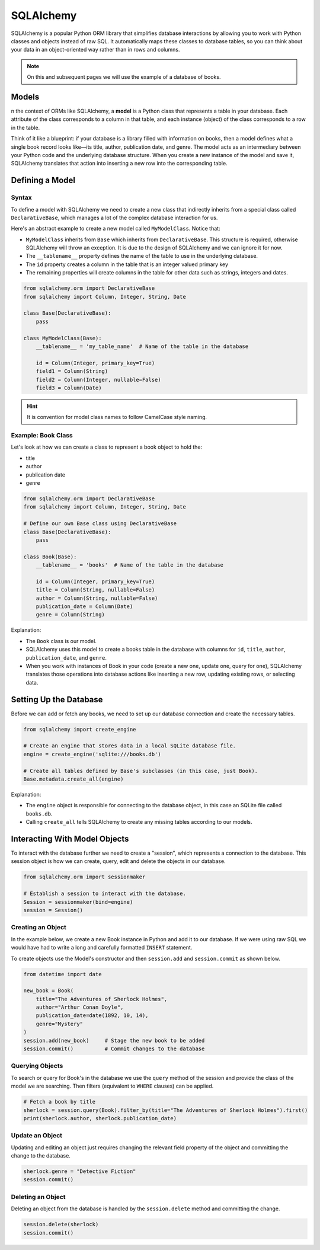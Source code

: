 SQLAlchemy
=============================

SQLAlchemy is a popular Python ORM library that simplifies database interactions by allowing you to work with Python
classes and objects instead of raw SQL. It automatically maps these classes to database tables, so you can think about
your data in an object-oriented way rather than in rows and columns.

.. note::

    On this and subsequent pages we will use the example of a database of books.

Models
-------------------------

n the context of ORMs like SQLAlchemy, a **model** is a Python class that represents a table in your database. Each
attribute of the class corresponds to a column in that table, and each instance (object) of the class corresponds to a
row in the table.

Think of it like a blueprint: if your database is a library filled with information on books, then a model defines what
a single book record looks like—its title, author, publication date, and genre. The model acts as an intermediary
between your Python code and the underlying database structure. When you create a new instance of the model and save
it, SQLAlchemy translates that action into inserting a new row into the corresponding table.

Defining a Model
-----------------------------

Syntax
^^^^^^^^^^^^^^^^^^

To define a model with SQLAlchemy we need to create a new class that indirectly inherits from a special class called
``DeclarativeBase``, which manages a lot of the complex database interaction for us.

Here's an abstract example to create a new model called ``MyModelClass``. Notice that:

- ``MyModelClass`` inherits from ``Base`` which inherits from ``DeclarativeBase``. This structure is required, otherwise
  SQLAlchemy will throw an exception. It is due to the design of SQLAlchemy and we can ignore it for now.
- The ``__tablename__`` property defines the name of the table to use in the underlying database.
- The ``id`` property creates a column in the table that is an integer valued primary key
- The remaining properties will create columns in the table for other data such as strings, integers and dates.

.. code-block:: python

    from sqlalchemy.orm import DeclarativeBase
    from sqlalchemy import Column, Integer, String, Date

    class Base(DeclarativeBase):
        pass

    class MyModelClass(Base):
        __tablename__ = 'my_table_name'  # Name of the table in the database

        id = Column(Integer, primary_key=True)
        field1 = Column(String)
        field2 = Column(Integer, nullable=False)
        field3 = Column(Date)

.. hint::

    It is convention for model class names to follow CamelCase style naming.

Example: Book Class
^^^^^^^^^^^^^^^^^^^^^

Let's look at how we can create a class to represent a book object to hold the:

- title
- author
- publication date
- genre

.. code-block:: python

    from sqlalchemy.orm import DeclarativeBase
    from sqlalchemy import Column, Integer, String, Date

    # Define our own Base class using DeclarativeBase
    class Base(DeclarativeBase):
        pass

    class Book(Base):
        __tablename__ = 'books'  # Name of the table in the database

        id = Column(Integer, primary_key=True)
        title = Column(String, nullable=False)
        author = Column(String, nullable=False)
        publication_date = Column(Date)
        genre = Column(String)

Explanation:

- The ``Book`` class is our model.
- SQLAlchemy uses this model to create a books table in the database with columns for ``id``, ``title``, ``author``,
  ``publication_date``, and ``genre``.
- When you work with instances of Book in your code (create a new one, update one, query for one), SQLAlchemy
  translates those operations into database actions like inserting a new row, updating existing rows, or selecting data.


Setting Up the Database
-------------------------

Before we can add or fetch any books, we need to set up our database connection and create the necessary tables.

.. code-block:: python

    from sqlalchemy import create_engine

    # Create an engine that stores data in a local SQLite database file.
    engine = create_engine('sqlite:///books.db')

    # Create all tables defined by Base's subclasses (in this case, just Book).
    Base.metadata.create_all(engine)

Explanation:

- The ``engine`` object is responsible for connecting to the database object, in this case an SQLite file called
  ``books.db``.
- Calling ``create_all`` tells SQLAlchemy to create any missing tables according to our models.

Interacting With Model Objects
-------------------------------------

To interact with the database further we need to create a "session", which represents a connection to the database.
This session object is how we can create, query, edit and delete the objects in our database.

.. code-block:: python

    from sqlalchemy.orm import sessionmaker

    # Establish a session to interact with the database.
    Session = sessionmaker(bind=engine)
    session = Session()

Creating an Object
^^^^^^^^^^^^^^^^^^^^^^^^^

In the example below, we create a new Book instance in Python and add it to our database. If we were using raw SQL we
would have had to write a long and carefully formatted ``INSERT`` statement.

To create objects use the Model's constructor and then ``session.add`` and ``session.commit`` as shown below.

.. code-block:: python

    from datetime import date

    new_book = Book(
        title="The Adventures of Sherlock Holmes",
        author="Arthur Conan Doyle",
        publication_date=date(1892, 10, 14),
        genre="Mystery"
    )
    session.add(new_book)     # Stage the new book to be added
    session.commit()          # Commit changes to the database

Querying Objects
^^^^^^^^^^^^^^^^^^^^^^^^^

To search or query for Book's in the database we use the ``query`` method of the session and provide the class of the
model we are searching. Then filters (equivalent to ``WHERE`` clauses) can be applied.

.. code-block:: python

    # Fetch a book by title
    sherlock = session.query(Book).filter_by(title="The Adventures of Sherlock Holmes").first()
    print(sherlock.author, sherlock.publication_date)

Update an Object
^^^^^^^^^^^^^^^^^^^^^^^^^

Updating and editing an object just requires changing the relevant field property of the object and committing the
change to the database.

.. code-block:: python

    sherlock.genre = "Detective Fiction"
    session.commit()

Deleting an Object
^^^^^^^^^^^^^^^^^^^^^^^^^

Deleting an object from the database is handled by the ``session.delete`` method and committing the change.

.. code-block:: python

    session.delete(sherlock)
    session.commit()